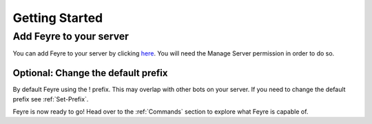 .. _Getting-Started:

###############
Getting Started
###############

.. _Adding-Feyre:

Add Feyre to your server
========================

You can add Feyre to your server by clicking `here <https://discord.com/oauth2/authorize?client_id=500733845856059402&scope=bot&permissions=67648>`_. You will need the Manage Server permission in order to do so.

.. _Set-Prefix:

Optional: Change the default prefix
-----------------------------------
By default Feyre using the ! prefix. This may overlap with other bots on your server. If you need to change the default prefix see :ref:`Set-Prefix`.

Feyre is now ready to go! Head over to the :ref:`Commands` section to explore what Feyre is capable of.
